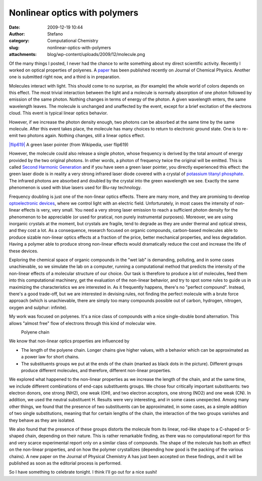 Nonlinear optics with polymers
##############################
:date: 2009-12-19 10:44
:author: Stefano
:category: Computational Chemistry
:slug: nonlinear-optics-with-polymers
:attachments: blog/wp-content/uploads/2009/12/molecule.png

Of the many things I posted, I never had the chance to write something
about my direct scientific activity. Recently I worked on optical
properties of polyenes. A `paper <http://dx.doi.org/10.1063/1.3216825>`_
has been published recently on Journal of Chemical Physics. Another one
is submitted right now, and a third is in preparation.

Molecules interact with light. This should come to no surprise, as (for
example) the whole world of colors depends on this effect. The most
trivial interaction between the light and a molecule is normally
absorption of one photon followed by emission of the same photon.
Nothing changes in terms of energy of the photon. A given wavelength
enters, the same wavelength leaves. The molecule is unchanged and
unaffected by the event, except for a brief excitation of the electrons
cloud. This event is typical linear optics behavior.

However, if we increase the photon density enough, two photons can be
absorbed at the same time by the same molecule. After this event takes
place, the molecule has many choices to return to electronic ground
state. One is to re-emit two photons again. Nothing changes, still a
linear optics effect.

.. raw:: html

   <div class="mceTemp" style="text-align: justify;">

`|flip619| <http://en.wikipedia.org/wiki/File:Green-lased_palm_tree_%28crop%29.jpg>`_ A green laser pointer (from Wikipedia, user flip619)

.. raw:: html

   </div>

However, the molecule could also release a single photon, whose
frequency is derived by the total amount of energy provided by the two
original photons. In other words, a photon of frequency twice the
original will be emitted. This is called `Second Harmonic
Generation <http://en.wikipedia.org/wiki/Second_harmonic_generation>`_
and if you have seen a green laser pointer, you directly experienced
this effect: the green laser diode is in reality a very strong infrared
laser diode covered with a crystal of `potassium titanyl
phosphate <http://en.wikipedia.org/wiki/Potassium_titanyl_phosphate>`_.
The infrared photons are absorbed and doubled by the crystal into the
green wavelength we see. Exactly the same phenomenon is used with blue
lasers used for Blu-ray technology.

Frequency doubling is just one of the non-linear optics effects. There
are many more, and they are promising to develop `optoelectronic
devices <http://en.wikipedia.org/wiki/Optoelectronics>`_, where we
control light with an electric field. Unfortunately, in most cases the
intensity of non-linear effects is very, very small. You need a very
strong laser emission to reach a sufficient photon density for the
phenomenon to be appreciable (or used for pratical, non purely
instrumental purposes). Moreover, we are using inorganic crystals at the
moment, but crystals are fragile, tend to degrade as they are under
thermal and optical stress, and they cost a lot. As a consequence,
research focused on organic compounds, carbon-based molecules able to
produce sizable non-linear optics effects at a fraction of the price,
better mechanical properties, and less degradation. Having a polymer
able to produce strong non-linear effects would dramatically reduce the
cost and increase the life of these devices.

Exploring the chemical space of organic compounds in the "wet lab" is
demanding, polluting, and in some cases unachievable, so we simulate the
lab on a computer, running a computational method that predicts the
intensity of the non-linear effects of a molecular structure of our
choice. Our task is therefore to produce a lot of molecules, feed them
into this computational machinery, get the evaluation of the non-linear
behavior, and try to spot some rules to guide us in maximizing the
characteristics we are interested in. As it frequently happens, there's
no "perfect compound". Instead, there's a good trade-off, but we are
interested in devising rules, not finding the perfect molecule with a
brute force approach (which is unachievable, there are simply too many
compounds possible out of carbon, hydrogen, nitrogen, oxygen and
sulphur: infinite).

My work was focused on polyenes. It's a nice class of compounds with a
nice single-double bond alternation. This allows "almost free" flow of
electrons through this kind of molecular wire.

.. raw:: html

   <div class="mceTemp" style="text-align: justify;">

|Polyene chain|
    Polyene chain

.. raw:: html

   </div>

We know that non-linear optics properties are influenced by

-  The length of the polyene chain. Longer chains give higher values,
   with a behavior which can be approximated as a power law for short
   chains.
-  The substituents groups we put at the ends of the chain (marked as
   black dots in the picture). Different groups produce different
   molecules, and therefore, different non-linear properties.

We explored what happened to the non-linear properties as we increase
the length of the chain, and at the same time, we include different
combinations of end-caps substituents groups. We chose four critically
important substituents: two electron donors, one strong (NH2), one weak
(OH), and two electron acceptors, one strong (NO2) and one weak (CN). In
addition, we used the neutral substituent H. Results were very
interesting, and in some cases unexpected. Among many other things, we
found that the presence of two substituents can be approximated, in some
cases, as a simple addition of two single substitutions, meaning that
for certain lengths of the chain, the interaction of the two groups
vanishes and they behave as they are isolated.

We also found that the presence of these groups distorts the molecule
from its linear, rod-like shape to a C-shaped or S-shaped chain,
depending on their nature. This is rather remarkable finding, as there
was no computational report for this and very scarce experimental report
only on a similar class of compounds. The shape of the molecule has both
an effect on the non-linear properties, and on how the polymer
crystallizes (depending how good is the packing of the various chains).
A new paper on the Journal of Physical Chemistry A has just been
accepted on these findings, and it will be published as soon as the
editorial process is performed.

So I have something to celebrate tonight. I think I'll go out for a nice
sushi!

.. |flip619| image:: http://upload.wikimedia.org/wikipedia/commons/3/31/Green-lased_palm_tree_%28crop%29.jpg
.. |Polyene chain| image:: http://forthescience.org/blog/wp-content/uploads/2009/12/molecule.png
